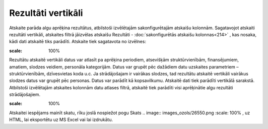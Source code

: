 .. 590 Rezultāti vertikāli*********************** Atskaite parāda algu aprēķina rezultātus, atbilstoši izvēlētajām
sakonfigurētajām atskaišu kolonnām.
Sagatavojot atskaiti rezultāti vertikāli, atskaites filtrā jāizvēlas
atskaišu Rezultāti - :doc:`sakonfigurētās atskaišu kolonnas<214>` ,
kas nosaka, kādi dati atskaitē tiks parādīti. Atskaite tiek sagatavota
no izvēlnes:

.. image:: images_ozols/26548.png
:scale: 100%


Rezultātu atskaitē vertikāli datus var atlasīt pa aprēķina periodiem,
atsevišķām struktūrvienībām, finansējumiem, amatiem, slodzes veidiem,
personāla kategorijām.
Datus var grupēt pēc dažādiem datu uzskaites parametriem –
struktūrvienībām, dzīvesvietas koda u.c. Ja strādājošajam ir vairākas
slodzes, tad rezultātu atskaitē vertikāli vairākus slodzes datus var
grupēt pēc personas. Datus var parādīt kā kopsavilkumu.
Atskaitē dati tiek parādīti vertikālā sarakstā. Atbilstoši izvēlētajām
atskaites kolonnām datu atlases filtrā, atskaitē tiek parādīti visi
aprēķinātie algu rezultāti strādājošajiem.

.. image:: images_ozols/26549.png
:scale: 100%


Atskaitei iespējams mainīt skatu, rīku joslā nospiežot pogu Skats ..
image:: images_ozols/26550.png
:scale: 100%
, uz HTML, lai eksportētu uz MS Excel vai lai izdrukātu.

 